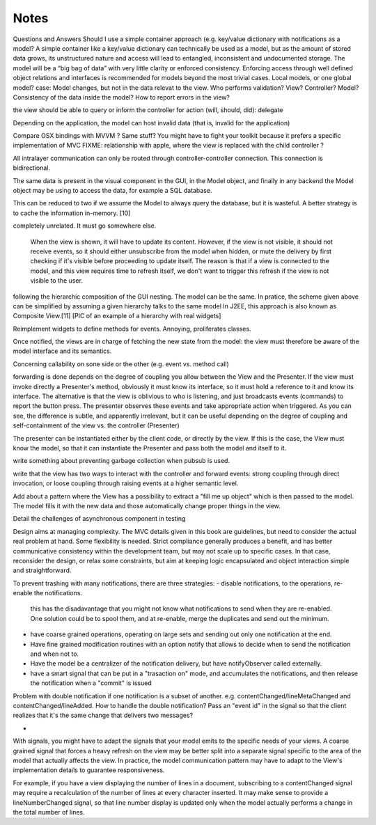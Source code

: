 Notes
=====
Questions and Answers
Should I use a simple container approach (e.g. key/value dictionary with notifications as a model?
A simple container like a key/value dictionary can technically be used as a model, but as the amount of stored data grows, its unstructured nature and access will lead to entangled, inconsistent and undocumented storage. The model will be a “big bag of data” with very little clarity or enforced consistency. Enforcing access through well defined object relations and interfaces is recommended for models beyond the most trivial cases. 
Local models, or one global model?
case: Model changes, but not in the data relevat to the view.
Who performs validation? View? Controller? Model?
Consistency of the data inside the model?
How to report errors in the view?



the view should be able to query or inform the controller for action (will, should, did): delegate


Depending on the application, the model can host invalid data (that is, invalid for the application)

Compare OSX bindings with MVVM ? Same stuff?
You might have to fight your toolkit because it prefers a specific implementation of MVC
FIXME: relationship with apple, where the view is replaced with the child controller ?


All intralayer communication can only be routed through controller-controller connection. This connection is bidirectional.


The same data is present in the visual component in the GUI, in the Model object, and finally in any backend the Model object may be using to access the data, for example a SQL database. 

This can be reduced to two if we assume the Model to always query the database, but it is wasteful. A better strategy is to cache the information in-memory. [10]




completely unrelated. It must go somewhere else.

    When the view is shown, it will have to update its content. However, if the
    view is not visible, it should not receive events, so it should either
    unsubscribe from the model when hidden, or mute the delivery by first checking
    if it's visible before proceeding to update itself. The reason is that if a
    view is connected to the model, and this view requires time to refresh itself,
    we don't want to trigger this refresh if the view is not visible to the user.






following the hierarchic composition of the GUI nesting. The model can be the
same. In pratice, the scheme given above can be simplified by assuming a given
hierarchy talks to the same model In J2EE, this approach is also known as
Composite View.[11] [PIC of an example of a hierarchy with real widgets]




Reimplement widgets to define methods for events. Annoying, proliferates classes.

Once notified, the views are in charge of fetching the new state from the
model: the view must therefore be aware of the model interface and its
semantics. 



Concerning callability on sone side or the other (e.g. event vs. method call)

forwarding is done depends on the degree of coupling you allow between the View
and the Presenter. If the view must invoke directly a Presenter's method,
obviously it must know its interface, so it must hold a reference to it and
know its interface. The alternative is that the view is oblivious to who is
listening, and just broadcasts events (commands) to report the button press.
The presenter observes these events and take appropriate action when triggered.
As you can see, the difference is subtle, and apparently irrelevant, but it can
be useful depending on the degree of coupling and self-containment of the view
vs. the controller (Presenter)




The presenter can be instantiated either by the client code, or directly by the
view. If this is the case, the View must know the model, so that it can
instantiate the Presenter and pass both the model and itself to it.

write something about preventing garbage collection when pubsub is used.

write that the view has two ways to interact with the controller and forward
events: strong coupling through direct invocation, or loose coupling through raising
events at a higher semantic level.

Add about a pattern where the View has a possibility to extract a "fill me up object" which is
then passed to the model. The model fills it with the new data and those automatically
change proper things in the view.

Detail the challenges of asynchronous component in testing


Design aims at managing complexity. The MVC details given in this book are guidelines, but
need to consider the actual real problem at hand. Some flexibility is needed. Strict
compliance generally produces a benefit, and has better communicative consistency within the
development team, but may not scale up to specific cases. In that
case, reconsider the design, or relax some constraints, but aim at keeping logic encapsulated
and object interaction simple and straightforward.



To prevent trashing with many notifications, there are three strategies:
- disable notifications, to the operations, re-enable the notifications.
  this has the disadavantage that you might not know what notifications to 
  send when they are re-enabled. One solution could be to spool them,
  and at re-enable, merge the duplicates and send out the minimum.
- have coarse grained operations, operating on large sets and sending out 
  only one notification at the end.
- Have fine grained modification routines with an option notify that allows
  to decide when to send the notification and when not to.
- Have the model be a centralizer of the notification delivery, but have notifyObserver called
  externally. 
- have a smart signal that can be put in a "trasaction on" mode, and accumulates the
  notifications, and then release the notification when a "commit" is issued

Problem with double notification if one notification is a subset of another.
e.g. contentChanged/lineMetaChanged and contentChanged/lineAdded. How to handle
the double notification? Pass an "event id" in the signal so that the client 
realizes that it's the same change that delivers two messages?

-

With signals, you might have to adapt the signals that your model emits
to the specific needs of your views. A coarse grained signal that forces
a heavy refresh on the view may be better split into a separate signal
specific to the area of the model that actually affects the view. In 
practice, the model communication pattern may have to adapt to the View's
implementation details to guarantee responsiveness.

For example, if you have a view displaying the number of lines in a document,
subscribing to a contentChanged signal may require a recalculation of the number
of lines at every character inserted. It may make sense to provide a lineNumberChanged
signal, so that line number display is updated only when the model actually
performs a change in the total number of lines.

